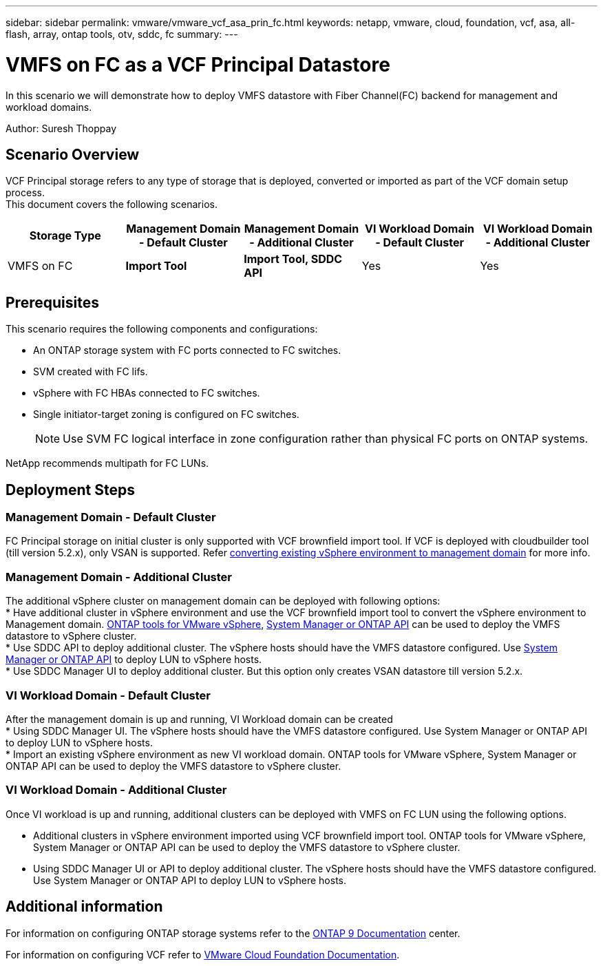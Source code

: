 ---
sidebar: sidebar
permalink: vmware/vmware_vcf_asa_prin_fc.html
keywords: netapp, vmware, cloud, foundation, vcf, asa, all-flash, array, ontap tools, otv, sddc, fc
summary:
---

= VMFS on FC as a VCF Principal Datastore
:hardbreaks:
:nofooter:
:icons: font
:linkattrs:
:imagesdir: ../media/

[.lead]
In this scenario we will demonstrate how to deploy VMFS datastore with Fiber Channel(FC) backend for management and workload domains.

Author: Suresh Thoppay

== Scenario Overview
VCF Principal storage refers to any type of storage that is deployed, converted or imported as part of the VCF domain setup process.
This document covers the following scenarios.
[width=100%,cols="20% 20% 20% 20% 20%", frame=all, grid=all, options="header"]
|===
| Storage Type | Management Domain - Default Cluster | Management Domain - Additional Cluster | VI Workload Domain - Default Cluster | VI Workload Domain - Additional Cluster
| VMFS on FC | *Import Tool* | *Import Tool, SDDC API* | Yes | Yes
|===


== Prerequisites
This scenario requires the following components and configurations:

* An ONTAP storage system with FC ports connected to FC switches.
* SVM created with FC lifs.
* vSphere with FC HBAs connected to FC switches.
* Single initiator-target zoning is configured on FC switches.
[NOTE]
Use SVM FC logical interface in zone configuration rather than physical FC ports on ONTAP systems.

NetApp recommends multipath for FC LUNs. 



== Deployment Steps

=== Management Domain - Default Cluster

FC Principal storage on initial cluster is only supported with VCF brownfield import tool. If VCF is deployed with cloudbuilder tool (till version 5.2.x), only VSAN is supported. Refer https://techdocs.broadcom.com/us/en/vmware-cis/vcf/vcf-5-2-and-earlier/5-2/map-for-administering-vcf-5-2/importing-existing-vsphere-environments-admin/convert-or-import-a-vsphere-environment-into-vmware-cloud-foundation-admin.html[converting existing vSphere environment to management domain] for more info.

=== Management Domain - Additional Cluster

The additional vSphere cluster on management domain can be deployed with following options:
* Have additional cluster in vSphere environment and use the VCF brownfield import tool to convert the vSphere environment to Management domain. https://docs.netapp.com/us-en/ontap-tools-vmware-vsphere-10/configure/create-vvols-datastore.html[ONTAP tools for VMware vSphere], https://docs.netapp.com/us-en/ontap/san-admin/provision-storage.html[System Manager or ONTAP API] can be used to deploy the VMFS datastore to vSphere cluster.
* Use SDDC API to deploy additional cluster. The vSphere hosts should have the VMFS datastore configured. Use https://docs.netapp.com/us-en/ontap/san-admin/provision-storage.html[System Manager or ONTAP API] to deploy LUN to vSphere hosts.
* Use SDDC Manager UI to deploy additional cluster. But this option only creates VSAN datastore till version 5.2.x.

=== VI Workload Domain - Default Cluster

After the management domain is up and running, VI Workload domain can be created 
* Using SDDC Manager UI. The vSphere hosts should have the VMFS datastore configured. Use System Manager or ONTAP API to deploy LUN to vSphere hosts.
* Import an existing vSphere environment as new VI workload domain. ONTAP tools for VMware vSphere, System Manager or ONTAP API can be used to deploy the VMFS datastore to vSphere cluster.

=== VI Workload Domain - Additional Cluster

Once VI workload is up and running, additional clusters can be deployed with VMFS on FC LUN using the following options.

* Additional clusters in vSphere environment imported using VCF brownfield import tool. ONTAP tools for VMware vSphere, System Manager or ONTAP API can be used to deploy the VMFS datastore to vSphere cluster.
* Using SDDC Manager UI or API to deploy additional cluster. The vSphere hosts should have the VMFS datastore configured. Use System Manager or ONTAP API to deploy LUN to vSphere hosts.

== Additional information

For information on configuring ONTAP storage systems refer to the link:https://docs.netapp.com/us-en/ontap[ONTAP 9 Documentation] center.

For information on configuring VCF refer to link:https://techdocs.broadcom.com/us/en/vmware-cis/vcf/vcf-5-2-and-earlier/5-2.html[VMware Cloud Foundation Documentation].

